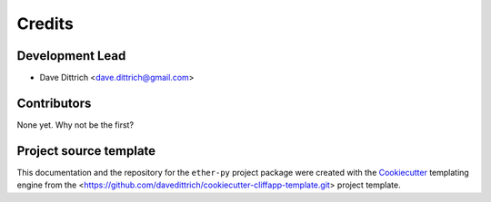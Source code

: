 =======
Credits
=======

Development Lead
----------------

* Dave Dittrich <dave.dittrich@gmail.com>

Contributors
------------

None yet. Why not be the first?

Project source template
-----------------------

This documentation and the repository for the ``ether-py`` project
package were created with the `Cookiecutter <https://github.com/cookiecutter/cookiecutter>`_
templating engine from the <https://github.com/davedittrich/cookiecutter-cliffapp-template.git>
project template.
